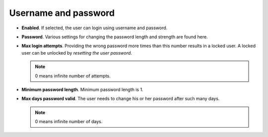 Username and password
=====================

- **Enabled**. If selected, the user can login using username and password.
- **Password**. Various settings for changing the password length and strength are found here.
- **Max login attempts**. Providing the wrong password more times than this number results in a locked user. A locked user can be unlocked by *resetting the user password*.  

  .. note:: 0 means infinite number of attempts.
- **Minimum password length**. Minimum password length is 1. 
- **Max days password valid**. The user needs to change his or her password after such many days. 

  .. note:: 0 means infinite number of days.